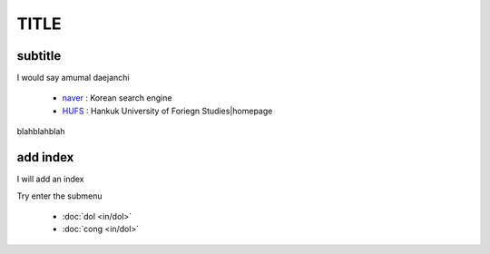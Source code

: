 TITLE
=====

.. meta::
   :description lang=ko: read the docs usage test

subtitle
---------

I would say amumal daejanchi

   * `naver`_ : Korean search engine
   * `HUFS`_ : Hankuk University of Foriegn Studies|homepage

.. _naver : https://www.naver.com/
.. _HUFS : https://www.hufs.ac.kr/ 
   

blahblahblah

add index
---------

I will add an index

Try enter the submenu

    * :doc:`dol <in/dol>`
    * :doc:`cong <in/dol>`

.. toctee::
   :maxdepth: 2
   :hidden:
   :caption: in
   
   in/dol
   in/cong

.. _`dol` : in/dol
.. _`cong` : in/cong
